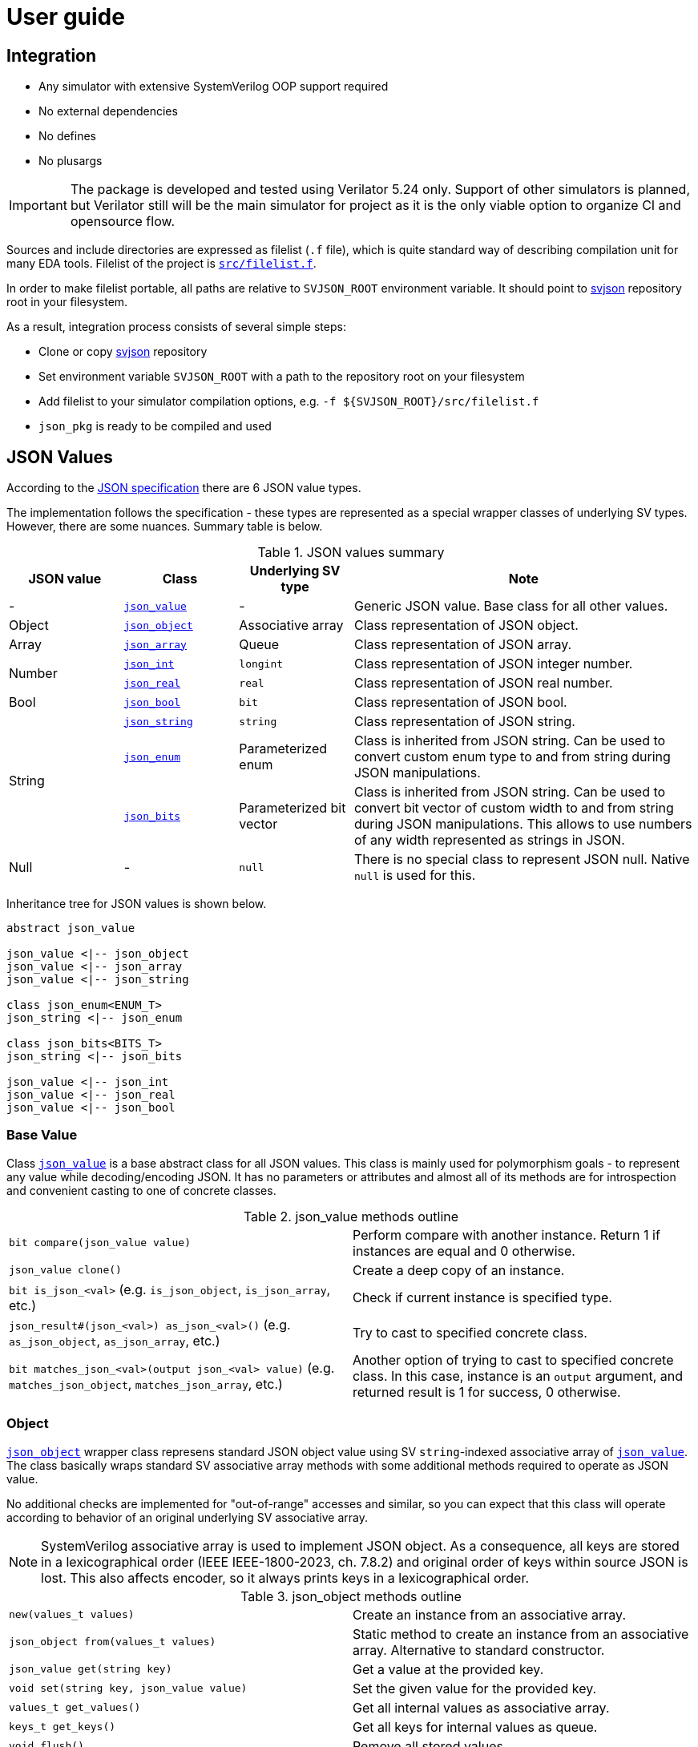 :url-svjson-github: https://github.com/esynr3z/svjson/tree/{page-origin-refname}
:url-svjson-github-src: https://github.com/esynr3z/svjson/blob/{page-origin-refname}/src
:url-ecma-404: https://ecma-international.org/publications-and-standards/standards/ecma-404
:url-rust-result: https://doc.rust-lang.org/rust-by-example/error/result.html
:url-tagged-unions: https://prbs23.com/blog/posts/considering-systemverilog-tagged-unions/
// Common classes
:class-json-decoder: {url-svjson-github-src}/json_decoder.sv[json_decoder]
:class-json-encoder: {url-svjson-github-src}/json_encoder.sv[json_encoder]
:class-json-error: {url-svjson-github-src}/json_error.sv[json_error]
:class-json-result: {url-svjson-github-src}/json_result.sv[json_result]
// JSON value classes
:class-json-value: {url-svjson-github-src}/values/json_value.sv[json_value]
:class-json-array: {url-svjson-github-src}/values/json_array.sv[json_array]
:class-json-bits: {url-svjson-github-src}/values/json_bits.sv[json_bits]
:class-json-bool: {url-svjson-github-src}/values/json_bool.sv[json_bool]
:class-json-enum: {url-svjson-github-src}/values/json_enum.sv[json_enum]
:class-json-int: {url-svjson-github-src}/values/json_int.sv[json_int]
:class-json-object: {url-svjson-github-src}/values/json_object.sv[json_object]
:class-json-real: {url-svjson-github-src}/values/json_real.sv[json_real]
:class-json-string: {url-svjson-github-src}/values/json_string.sv[json_string]
// JSON encodable classes
:class-json-value-encodable: {url-svjson-github-src}/encodable/json_value_encodable.sv[json_value_encodable]
:class-json-bool-encodable: {url-svjson-github-src}/encodable/json_bool_encodable.sv[json_bool_encodable]
:class-json-enum-encodable: {url-svjson-github-src}/encodable/json_enum_encodable.sv[json_enum_encodable]
:class-json-int-encodable: {url-svjson-github-src}/encodable/json_int_encodable.sv[json_int_encodable]
:class-json-object-encodable: {url-svjson-github-src}/encodable/json_object_encodable.sv[json_object_encodable]
:class-json-real-encodable: {url-svjson-github-src}/encodable/json_real_encodable.sv[json_real_encodable]
:class-json-string-encodable: {url-svjson-github-src}/encodable/json_string_encodable.sv[json_string_encodable]

= User guide

== Integration

* Any simulator with extensive SystemVerilog OOP support required
* No external dependencies
* No defines
* No plusargs

IMPORTANT: The package is developed and tested using Verilator 5.24 only. Support of other simulators is planned, but Verilator still will be the main simulator for project as it is the only viable option to organize CI and opensource flow.

Sources and include directories are expressed as filelist (`.f` file), which is quite standard way of describing compilation unit for many EDA tools. Filelist of the project is {url-svjson-github-src}/filelist.f[`src/filelist.f`].

In order to make filelist portable, all paths are relative to `SVJSON_ROOT` environment variable. It should point to {url-svjson-github}[svjson] repository root in your filesystem.

As a result, integration process consists of several simple steps:

* Clone or copy {url-svjson-github}[svjson] repository
* Set environment variable `SVJSON_ROOT` with a path to the repository root on your filesystem
* Add filelist to your simulator compilation options, e.g. `-f ${SVJSON_ROOT}/src/filelist.f`
* `json_pkg` is ready to be compiled and used

== JSON Values

According to the {url-ecma-404}[JSON specification] there are 6 JSON value types.

The implementation follows the specification - these types are represented as a special wrapper classes of underlying SV types. However, there are some nuances. Summary table is below.

.JSON values summary
[cols="1,1,1,3"]
|===
| JSON value | Class | Underlying SV type | Note

| - | `{class-json-value}` | - | Generic JSON value. Base class for all other values.

| Object | `{class-json-object}` | Associative array | Class representation of JSON object.

| Array | `{class-json-array}` | Queue | Class representation of JSON array.

.2+| Number
| `{class-json-int}` | `longint` | Class representation of JSON integer number.
| `{class-json-real}` | `real` | Class representation of JSON real number.

| Bool | `{class-json-bool}` | `bit` | Class representation of JSON bool.

.3+| String

| `{class-json-string}` | `string` | Class representation of JSON string.
| `{class-json-enum}` | Parameterized enum | Class is inherited from JSON string. Can be used to convert custom enum type to and from string during JSON manipulations.
| `{class-json-bits}` | Parameterized bit vector | Class is inherited from JSON string. Can be used to convert bit vector of custom width to and from string during JSON manipulations. This allows to use numbers of any width represented as strings in JSON.

| Null | - | `null` | There is no special class to represent JSON null. Native `null` is used for this.
|===

Inheritance tree for JSON values is shown below.

[plantuml,svg]
....
abstract json_value

json_value <|-- json_object
json_value <|-- json_array
json_value <|-- json_string

class json_enum<ENUM_T>
json_string <|-- json_enum

class json_bits<BITS_T>
json_string <|-- json_bits

json_value <|-- json_int
json_value <|-- json_real
json_value <|-- json_bool
....

=== Base Value

Class `{class-json-value}` is a base abstract class for all JSON values. This class is mainly used for polymorphism goals - to represent any value while decoding/encoding JSON. It has no parameters or attributes and almost all of its methods are for introspection and convenient casting to one of concrete classes.

.json_value methods outline
[cols="1,1"]
|===
| `bit compare(json_value value)` | Perform compare with another instance. Return 1 if instances are equal and 0 otherwise.
| `json_value clone()` | Create a deep copy of an instance.
| `bit is_json_<val>` (e.g. `is_json_object`, `is_json_array`, etc.) | Check if current instance is specified type.
| `json_result#(json_<val>) as_json_<val>()` (e.g. `as_json_object`, `as_json_array`, etc.) | Try to cast to specified concrete class.
| `bit matches_json_<val>(output json_<val> value)` (e.g. `matches_json_object`, `matches_json_array`, etc.) | Another option of trying to cast to specified concrete class. In this case, instance is an `output` argument, and returned result is 1 for success, 0 otherwise.
|===

=== Object

`{class-json-object}` wrapper class represens standard JSON object value using SV `string`-indexed associative array of `{class-json-value}`. The class basically wraps standard SV associative array methods with some additional methods required to operate as JSON value.

No additional checks are implemented for "out-of-range" accesses and similar, so you can expect that this class will operate according to behavior of an original underlying SV associative array.

[[note-object-keys-order]]
NOTE: SystemVerilog associative array is used to implement JSON object. As a consequence, all keys are stored in a lexicographical order (IEEE IEEE-1800-2023, ch. 7.8.2) and original order of keys within source JSON is lost. This also affects encoder, so it always prints keys in a lexicographical order.

.json_object methods outline
[cols="1,1"]
|===
| `new(values_t values)` | Create an instance from an associative array.
| `json_object from(values_t values)` | Static method to create an instance from an associative array. Alternative to standard constructor.
| `json_value get(string key)` | Get a value at the provided key.
| `void set(string key, json_value value)` | Set the given value for the provided key.
| `values_t get_values()` | Get all internal values as associative array.
| `keys_t get_keys()` | Get all keys for internal values as queue.
| `void flush()` | Remove all stored values.
| `size()`, `exists()`, `delete()`, `first()`, `last()`, `next()`, `prev()` | Thin wrappers over the standard associative array methods which also mimic their signature and return values.
|===

=== Array

`{class-json-array}` wrapper class represens standard JSON array value using SV queue of `{class-json-value}`.
The class basically wraps standard SV queue methods with some additional methods required to operate as JSON value.

No additional checks are implemented for "out-of-range" accesses and similar,
so you can expect that this class will operate according to behavior of an original underlying SV queue.

.json_array methods outline
[cols="1,1"]
|===
| `new(values_t values)` | Create an instance from a queue.
| `json_array from(values_t values)` | Static method to create an instance from a queue. Alternative to standard constructor.
| `json_value get(int index)` | Get a value at the provided index.
| `void set(int index, json_value value)` | Set the given value for the provided index.
| `values_t get_values()` | Get all internal values as queue.
| `void flush()` | Remove all stored values.
| `size()`, `insert()`, `delete()`, `push_front()`, `push_back()`, `pop_front()`, `pop_back()` | Thin wrappers over the standard queue methods which also mimic their signature and return values.
|===

=== String

`{class-json-string}` wrapper class represens standard JSON string value type using SV string.

IMPORTANT: `\b` and `\u` escape sequences are not supported.

.json_string methods outline
[cols="1,1"]
|===
| `new(string value)` | Create an instance from a string.
| `json_string from(string value)` | Static method to create an instance from a string. Alternative to standard constructor.
| `string get()` | Get internal string value.
| `void set(string value)` | Set internal string value.
|===

==== Extension: Enum

`{class-json-enum}#(ENUM_T)` wrapper class, that inherits from `{class-json-string}` and represens SV `enum` value as standard JSON string.
The class is parametrized with type `ENUM_T` to work with any enumeration.

Purpose of this class is to facilitate using SV enum with JSON decoder/encoder. For example, JSON values tree can be created with `{class-json-enum}` instances and then they can be seamlessly converted to strings during encoding. And vice versa for decoding.

.json_enum#(ENUM_T) methods outline
[cols="1,1"]
|===
| `new(ENUM_T value)` | Create an instance from an `enum`.
| `json_enum#(ENUM_T) from(ENUM_T value)` | Static method to create an instance from an `enum`. Alternative to standard constructor.
| json_result#(json_enum#(ENUM_T)) from_string(string value) | Static method to create an instance from a `string`. Alternative to standard constructor. This option is failable, because only specific string (enumeration variants) can be used to create valid `json_enum`.
| `string get()` | Get internal enum value as a string.
| `void set(string value)` | Set internal enum value from a string. This function may fail due to wrong value is provided, and this fail is unrecoverable (fatal).
| `ENUM_T get_enum()` | Get internal enum value.
| `void set_enum(ENUM_T value)` | Set internal enum value.
|===

==== Extension: Bit Vector

`{class-json-bits}#(BITS_T)` wrapper class, that inherits from `{class-json-string}` and represens SV bit vector value (e.g. `bit[511:0]`) as standard JSON string.
The class is parametrized with type `BITS_T` to work with any bit vector - any width, signed or unsigned. Packed structures can be used as well.

Purpose of this class is to facilitate using SV bit vectors of arbitrary size with JSON decoder/encoder.
As a result, any number, that cannot be represented as JSON number using `longint` or `real`, can be represented as a string.

There is an internal property `preferred_radix`, that can take values: `json_bits::RADIX_DEC`, `json_bits::RADIX_BIN` or `json_bits::RADIX_HEX`. This property can be changed any time and affects how bit vector is converted to the string - what base is used.

.json_bits#(BITS_T) methods outline
[cols="1,1"]
|===
| `new(BITS_T value, radix_e preferred_radix=RADIX_DEC)` | Create an instance from a bit vector.
| `json_bits#(BITS_T) from(BITS_T value, radix_e preferred_radix=RADIX_DEC)` | Static method to create an instance from a bit vector. Alternative to standard constructor.
| `json_result#(json_bits#(BITS_T)) from_string(string value)` | Static method to create an instance from a `string`. Alternative to standard constructor. This option is failable, because only specific string can be used to create valid `json_bits`. It should contain only numbers "0"-"9", letters "a"-"f". Prefix "0x" is allowed for hexadecimal values and "0b" for binary ones. Radix is discovered automatically and saved into `preferred_radix`.
| `string get()` | Get internal bit vector value as a string.
| `void set(string value)` | Set internal bit vector value from a string. This function may fail due to wrong value is provided, and this fail is unrecoverable (fatal).
| `BITS_T get_bits()` | Get internal bit vector value.
| `set_bits(BITS_T value)` | Set internal bit vector value.
|===

=== Number

JSON standard does not specify requirements for number types, but usually it is more convenient to operate with integers and real numbers separately. Hence, several classes are used to represent JSON number.

==== Integer Number

`{class-json-int}` wrapper class represens JSON integer number value using SV `longint`.

.json_int methods outline
[cols="1,1"]
|===
| `new(longint value)` | Create an instance from a `longint`.
| `json_int from(longint value)` | Static method to create an instance from a `longint`. Alternative to standard constructor.
| `longint get()` | Get internal `longint` value.
| `void set(longint value)` | Set internal `longint` value.
|===

==== Real Number

`{class-json-real}` wrapper class represens JSON real number value using SV `real`.

.json_real methods outline
[cols="1,1"]
|===
| `new(real value)` | Create an instance from a `real`.
| `json_real from(real value)` | Static method to create an instance from a `real`. Alternative to standard constructor.
| `real get()` | Get internal `real` value.
| `void set(real value)` | Set internal `real` value.
|===

=== Bool

`{class-json-bool}` wrapper class represens standard JSON bool value type using SV `bit`.

.json_bool methods outline
[cols="1,1"]
|===
| `new(bit value)` | Create an instance from a `bit`.
| `json_bit from(bit value)` | Static method to create an instance from a `bit`. Alternative to standard constructor.
| `bit get()` | Get internal `bit` value.
| `void set(bit value)` | Set internal `bit` value.
|===

== JSON Decoder

JSON decoder designed as an abstract class `{class-json-decoder}` that allows to parse either JSON string or file using corresponding static method:

- `json_decoder::load_string(string str)`
- `json_decoder::load_file(string path)`

IMPORTANT: For the compatibility of EDA tools only pure ASCII character set has to be used. `\b` and `\u` escape sequences are not supported.

Parsing result is returned as `{class-json-result}` instance, that wraps either `{class-json-error}` or `{class-json-value}`.
To avoid error handling and get parsed value immediately method `unwrap()` can be used.
However, `$fatal()` is thrown, when try to unwrap underlying error. This is described in details in <<_json_error_and_result,JSON Error and Result>> section below.

In case of successful parsing, after `json_value` is extracted out from the result, it can be inspected and casted to any known JSON value class. More details in <<_json_values,JSON Values>> section.

IMPORTANT: Key order of any object being parsed is not preserved due to internal implementation, see <<note-object-keys-order,the note>>.

Decoder is recursive, therefore nesting depth is limited. The limit is 1024 by default and it is controllable via additional argument to any `load_*` method.

Below are several examples of JSON decoding.

.Parse JSON file without processing of possible errors
[source,verilog]
----
initial begin
  // TODO
end
----

.Parse JSON string with processing of possible errors
[source,verilog]
----
initial begin
  // TODO
end
----

== JSON Encoder

JSON encoder designed as an abstract class `{class-json-encoder}`. It allows to dump JSON encodable value into either string or file using corresponding static methods:

- `json_encoder::dump_string(json_value_encodable obj)`
- `json_encoder::dump_file(json_value_encodable obj, string path)`

NOTE: There is no recursion detection for encoder.

Class `{class-json-value-encodable}` is a base interface class, that defines a tree of related <<_json_encodable_interfaces,encodable classes>>. Any other class can implement one of these classes to use `json_encoder` for dumping into JSON. Default <<_json_values,JSON value classes>> implement them out of the box.

Dumping result is returned as `{class-json-result}` instance, that wraps either `string` or `{class-json-error}`.
To avoid error handling and get parsed value immediately method `unwrap()` can be used.
However, `$fatal()` is thrown, when try to unwrap underlying error. This is described in details in <<_json_error_and_result,JSON Error and Result>> section below.

IMPORTANT: Keys of any object always follow lexicographical order while dumping due to internal implementation, see <<note-object-keys-order,the note>>.

Below are several examples of JSON encoding.

.Dump JSON file with processing of possible errors
[source,verilog]
----
initial begin
  // TODO
end
----

.Dump JSON string without processing of possible errors
[source,verilog]
----
initial begin
  // TODO
end
----

=== JSON Encodable Interfaces

TODO


== JSON Error and Result

Classes `{class-json-result}#(VAL_T)` and `{class-json-error}` provide a robust way to manage success and error states during JSON manipulations. These classes are inspired by {url-rust-result}[Rust's Result enumeration], allowing for a clear and concise way to propagate and handle errors in SystemVerilog.

=== Result

The `{class-json-result}#(VAL_T)` class represents the result of an operation that can either succeed with a value (Rust's `Ok`) or fail with an error (Rust's `Err`). This class is parametrized with a value type (`VAL_T`) for successful results, while errors are hardcoded to use the `{class-json-error}` type. By default, `VAL_T` is `{class-json-value}`.

The error handling mechanism is designed with pattern matching in mind to enable handling different outcomes in a structured manner. However, SystemVerilog provides true pattern matching only for {url-tagged-unions}[tagged unions], which are still quite exotic, so pattern matching emulation with "reverse case" is suggested:

.Pattern matching using "reverse case"
[source,verilog]
----
json_result#(json_value) result = json_decoder::load_file("foo.json");
json_value value;
json_error error;

case (1)
  result.matches_err(error): begin
    // Handle error
  end

  result.matches_ok(value): begin
    // Use value
  end
endcase
----

Pattern matching can be also more strict:

.Stricter pattern matching with specific errors
[source,verilog]
----
json_result#(string) result = json_encoder::dump_file(obj, path);
string value;
json_error error;

case (1)
  result.matches_err_eq(json_error::TYPE_CONVERSION, error): begin
    // Handle "type conversion" error
  end

  result.matches_err_eq(json_error::FILE_NOT_OPENED, error): begin
    // Handle "file not opened" error
  end

  result.matches_ok(value): begin
    // Use value if needed
  end
endcase
----

The class provides methods to check whether the result is successful `is_ok()` or not `is_err()` without pattern matching.
Also, there is a way to skip graceful error handling and get a value immediately using `unwrap()` method. However, this may lead to fatal error and stoping simulation in case of error being unwrapped.

.json_result methods outline
[cols="1,1"]
|===
| `json_result#(VAL_T) ok(VAL_T value)` | Static method to create an OK result.
| `json_result#(VAL_T) err(json_error error)` | Static method to create an error result.
| `bit is_ok()` | Checks if the result is an OK.
| `bit is_err()` | Checks if the result is an error.
| `bit matches_ok(output VAL_T value)` | Matches the result with an OK value and retrieves the value if successful. Return 1 on successful match, 0 otherwise.
| `bit matches_err(output json_error error)` | Matches the result with any error and retrieves the error if successful. Return 1 on successful match, 0 otherwise.
| `bit matches_err_eq(input json_error::kind_e kind, output json_error error)` | Matches the result with a specific error kind and retrieves the error if successful. Return 1 on successful match, 0 otherwise.
| `VAL_T unwrap()`: Returns the value from an OK result or throws a fatal error if it is an error.
|===

=== Error

The `{class-json-error}` class encapsulates various types of errors that can occur during JSON operations.
Each error is characterized by an error kind (`json_error::kind_e`) and additional context such as a description, file, line number, and the JSON string that caused the error.

The `json_error::kind_e` enumeration defines the following error types:

.json_error types
[cols="1,4"]
|===
| Error Type | Description
| `EOF_VALUE` |                    EOF while parsing some JSON value
| `EOF_OBJECT` |                   EOF while parsing an object
| `EOF_ARRAY` |                    EOF while parsing an array
| `EOF_STRING` |                   EOF while parsing a string
| `EOF_LITERAL` |                  EOF while parsing a literal
| `EXPECTED_TOKEN` |               Current character should be some expected token
| `EXPECTED_COLON` |               Current character should be ':'
| `EXPECTED_OBJECT_COMMA_OR_END` | Current character should be either ',' or '}'
| `EXPECTED_ARRAY_COMMA_OR_END` |  Current character should be either ',' or ']'
| `EXPECTED_DOUBLE_QUOTE` |        Current character should be '\"'
| `EXPECTED_VALUE` |               Current character should start some JSON value
| `INVALID_ESCAPE` |               Invaid escape code
| `INVALID_CHAR` |                 Unexpected control character
| `INVALID_LITERAL` |              Invaid literal that should be 'true', 'false', or 'null'
| `INVALID_NUMBER` |               Invaid number
| `INVALID_OBJECT_KEY` |           String must be used as a key
| `TRAILING_COMMA` |               Unexpected comma after the last value
| `TRAILING_CHARS` |               Unexpected characters after the JSON value
| `DEEP_NESTING` |                 This JSON value exceeds nesing limit for a decoder
| `TYPE_CONVERSION` |              Type conversion failed
| `FILE_NOT_OPENED` |              File opening failed
| `NOT_IMPLEMENTED` |              Feature is not implemented
| `INTERNAL` |                     Unspecified internal error
|===

The class have a few public methods, which can facilitate error handling and debugging.

.json_error methods outline
[cols="1,1"]
|===
a| 
[source,verilog]
----
json_error create(
  kind_e kind,
  string description="",
  string json_str="",
  int json_pos=-1,
  string source_file="",
  int source_line=-1
);
----
| Creates a new error with the specified kind and context.
| `void throw_error()`  | Logs the error.
| `void throw_fatal()`  | Logs the error and finishes simulation.
| `string to_string()`  | Converts the error to a human readable string.
|===
